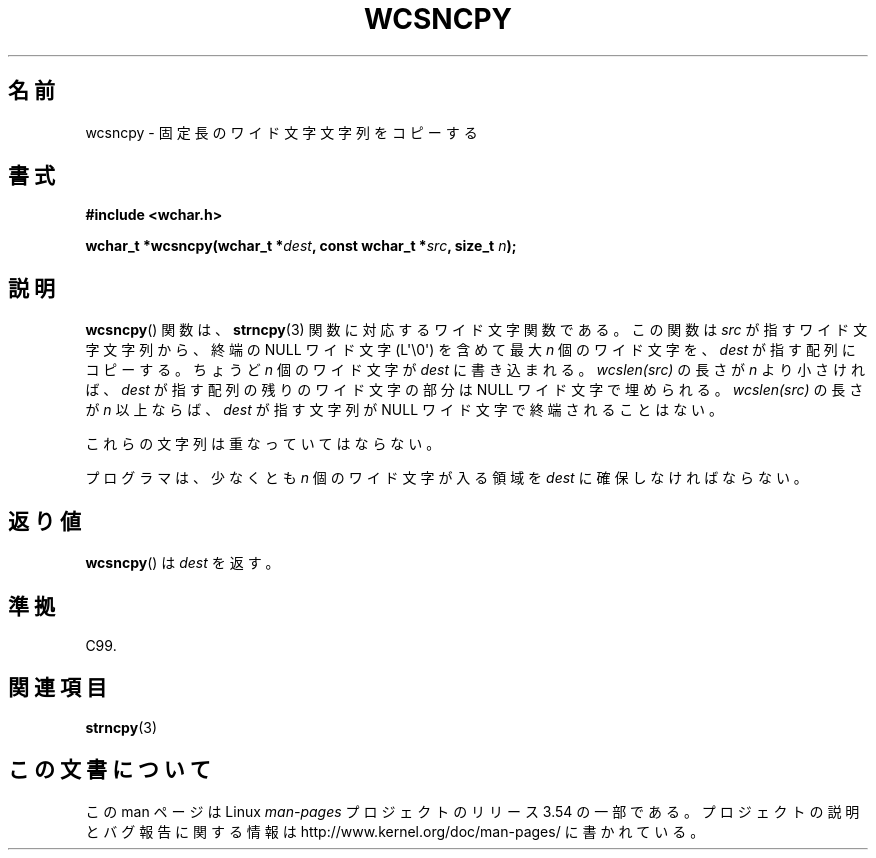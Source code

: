 .\" Copyright (c) Bruno Haible <haible@clisp.cons.org>
.\"
.\" %%%LICENSE_START(GPLv2+_DOC_ONEPARA)
.\" This is free documentation; you can redistribute it and/or
.\" modify it under the terms of the GNU General Public License as
.\" published by the Free Software Foundation; either version 2 of
.\" the License, or (at your option) any later version.
.\" %%%LICENSE_END
.\"
.\" References consulted:
.\"   GNU glibc-2 source code and manual
.\"   Dinkumware C library reference http://www.dinkumware.com/
.\"   OpenGroup's Single UNIX specification http://www.UNIX-systems.org/online.html
.\"   ISO/IEC 9899:1999
.\"
.\"*******************************************************************
.\"
.\" This file was generated with po4a. Translate the source file.
.\"
.\"*******************************************************************
.\"
.\" Translated Tue Oct 19 02:13:45 JST 1999
.\"           by FUJIWARA Teruyoshi <fujiwara@linux.or.jp>
.\"
.TH WCSNCPY 3 2011\-09\-28 GNU "Linux Programmer's Manual"
.SH 名前
wcsncpy \- 固定長のワイド文字文字列をコピーする
.SH 書式
.nf
\fB#include <wchar.h>\fP
.sp
\fBwchar_t *wcsncpy(wchar_t *\fP\fIdest\fP\fB, const wchar_t *\fP\fIsrc\fP\fB, size_t \fP\fIn\fP\fB);\fP
.fi
.SH 説明
\fBwcsncpy\fP()  関数は、 \fBstrncpy\fP(3)  関数に対応するワイド文字関数である。 この関数は \fIsrc\fP
が指すワイド文字文字列から、 終端の NULL ワイド文字 (L\(aq\e0\(aq) を 含めて最大 \fIn\fP 個のワイド文字を、\fIdest\fP
が指す配列にコピーする。 ちょうど \fIn\fP 個のワイド文字が \fIdest\fP に書き込まれる。 \fIwcslen(src)\fP の長さが \fIn\fP
より小さければ、\fIdest\fP が指す 配列の残りのワイド文字の部分は NULL ワイド文字で埋められる。 \fIwcslen(src)\fP の長さが
\fIn\fP 以上ならば、\fIdest\fP が指す文字列 が NULL ワイド文字で終端されることはない。
.PP
これらの文字列は重なっていてはならない。
.PP
プログラマは、少なくとも \fIn\fP 個のワイド文字が入る領域を \fIdest\fP に確保しなければならない。
.SH 返り値
\fBwcsncpy\fP()  は \fIdest\fP を返す。
.SH 準拠
C99.
.SH 関連項目
\fBstrncpy\fP(3)
.SH この文書について
この man ページは Linux \fIman\-pages\fP プロジェクトのリリース 3.54 の一部
である。プロジェクトの説明とバグ報告に関する情報は
http://www.kernel.org/doc/man\-pages/ に書かれている。
